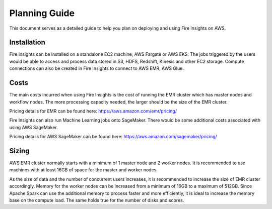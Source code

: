 Planning Guide
=================

This document serves as a detailed guide to help you plan on deploying and using Fire Insights on AWS.

Installation
--------

Fire Insights can be installed on a standalone EC2 machine,  AWS Fargate or AWS EKS. The jobs triggered by the users would be able to access and process data stored in S3, HDFS, Redshift, Kinesis and other EC2 storage. Compute connections can also be created in Fire Insights to connect to AWS EMR, AWS Glue.


Costs
-----

The main costs incurred when using Fire Insights is the cost of running the EMR cluster which has master nodes and workflow nodes. The more processing capacity needed, the larger should be the size of the EMR cluster.

Pricing details for EMR can be found here: https://aws.amazon.com/emr/pricing/

Fire Insights can also run Machine Learning jobs onto SageMaker. There would be some additional costs associated with using AWS SageMaker. 

Pricing details for AWS SageMaker can be found here: https://aws.amazon.com/sagemaker/pricing/


Sizing
------

AWS EMR cluster normally starts with a minimum of 1 master node and 2 worker nodes. It is recommended to use machines with at least 16GB of space for the master and worker nodes.

As the size of data and the number of concurrent users increases, it is recommended to increase the size of EMR cluster accordingly. Memory for the worker nodes can be increased from a minimum of 16GB to a maximum of 512GB. Since Apache Spark can use the additional memory to process faster and more efficiently, it is ideal to increase the memory base on the compute load. The same holds true for the number of disks and scores.
